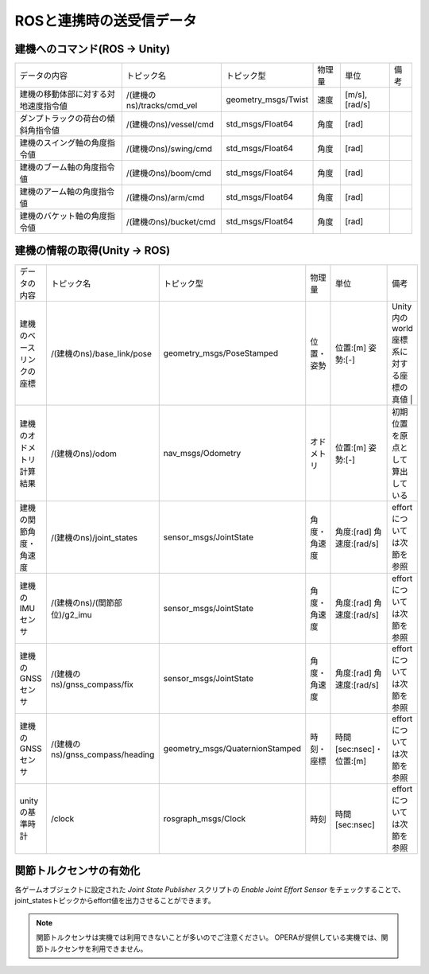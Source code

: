 ROSと連携時の送受信データ
===========================

建機へのコマンド(ROS -> Unity) 
-------------------------------

.. list-table::

    * - データの内容
      - トピック名
      - トピック型
      - 物理量
      - 単位
      - 備考
    * - 建機の移動体部に対する対地速度指令値
      - /(建機のns)/tracks/cmd_vel
      - geometry_msgs/Twist
      - 速度
      - [m/s],[rad/s]
      -
    * - ダンプトラックの荷台の傾斜角指令値
      - /(建機のns)/vessel/cmd
      - std_msgs/Float64
      - 角度
      - [rad]
      -
    * - 建機のスイング軸の角度指令値
      - /(建機のns)/swing/cmd
      - std_msgs/Float64
      - 角度
      - [rad]
      -
    * - 建機のブーム軸の角度指令値
      - /(建機のns)/boom/cmd
      - std_msgs/Float64
      - 角度
      - [rad]
      -
    * - 建機のアーム軸の角度指令値
      - /(建機のns)/arm/cmd
      - std_msgs/Float64
      - 角度
      - [rad]
      -
    * - 建機のバケット軸の角度指令値
      - /(建機のns)/bucket/cmd
      - std_msgs/Float64
      - 角度
      - [rad]
      -



建機の情報の取得(Unity -> ROS)
--------------------------------

.. list-table::

    * - データの内容
      - トピック名
      - トピック型
      - 物理量
      - 単位
      - 備考
    * - 建機のベースリンクの座標
      - /(建機のns)/base_link/pose
      - geometry_msgs/PoseStamped
      - 位置・姿勢
      - 位置:[m]  姿勢:[-]
      - Unity内のworld座標系に対する座標の真値 |
    * - 建機のオドメトリ計算結果
      - /(建機のns)/odom
      - nav_msgs/Odometry
      - オドメトリ
      - 位置:[m]  姿勢:[-]
      - 初期位置を原点として算出している
    * - 建機の関節角度・角速度
      - /(建機のns)/joint_states
      - sensor_msgs/JointState
      - 角度・角速度
      - 角度:[rad]  角速度:[rad/s]
      - effortについては次節を参照
    * - 建機のIMUセンサ
      - /(建機のns)/(関節部位)/g2_imu
      - sensor_msgs/JointState
      - 角度・角速度
      - 角度:[rad]  角速度:[rad/s]
      - effortについては次節を参照
    * - 建機のGNSSセンサ
      - /(建機のns)/gnss_compass/fix
      - sensor_msgs/JointState
      - 角度・角速度
      - 角度:[rad]  角速度:[rad/s]
      - effortについては次節を参照
    * - 建機のGNSSセンサ
      - /(建機のns)/gnss_compass/heading
      - geometry_msgs/QuaternionStamped
      - 時刻・座標
      - 時間[sec:nsec]・位置:[m]
      - effortについては次節を参照
    * - unityの基準時計
      - /clock
      - rosgraph_msgs/Clock
      - 時刻
      - 時間[sec:nsec]
      - effortについては次節を参照



関節トルクセンサの有効化
--------------------------

各ゲームオブジェクトに設定された `Joint State Publisher` スクリプトの `Enable Joint Effort Sensor` をチェックすることで、joint_statesトピックからeffort値を出力させることができます。

.. image:: https://cdn.statically.io/gh/pwri-opera/OperaSim-PhysX/main/images/enable_joint_effort_sensor.png

.. note::

    関節トルクセンサは実機では利用できないことが多いのでご注意ください。
    OPERAが提供している実機では、関節トルクセンサを利用できません。

